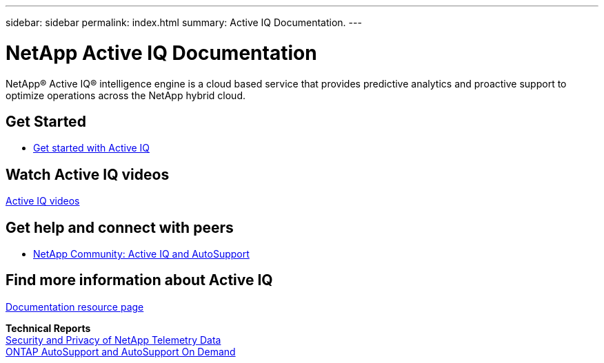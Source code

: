 ---
sidebar: sidebar
permalink: index.html
summary: Active IQ Documentation.
---

= NetApp Active IQ Documentation
:hardbreaks:
:nofooter:
:icons: font
:linkattrs:
:imagesdir: ./media/

NetApp® Active IQ® intelligence engine is a cloud based service that provides predictive analytics and proactive support to optimize operations across the NetApp hybrid cloud.

== Get Started

* link:concept_aiq_ug_getting_started.html[Get started with Active IQ]

== Watch Active IQ videos

https://www.youtube.com/playlist?list=PLdXI3bZJEw7lFU-L4EFC5Mt91HybXKOnO[Active IQ videos^]

== Get help and connect with peers

* https://community.netapp.com/t5/Products-and-Services/ct-p/products-and-solutions[NetApp Community: Active IQ and AutoSupport^]

== Find more information about Active IQ

https://www.netapp.com/us/documentation/active-iq.aspx[Documentation resource page^]

*Technical Reports*
https://www.netapp.com/us/media/tr-4688.pdf[Security and Privacy of NetApp Telemetry Data^]
https://www.netapp.com/us/media/tr-4444.pdf[ONTAP AutoSupport and AutoSupport On Demand^]
